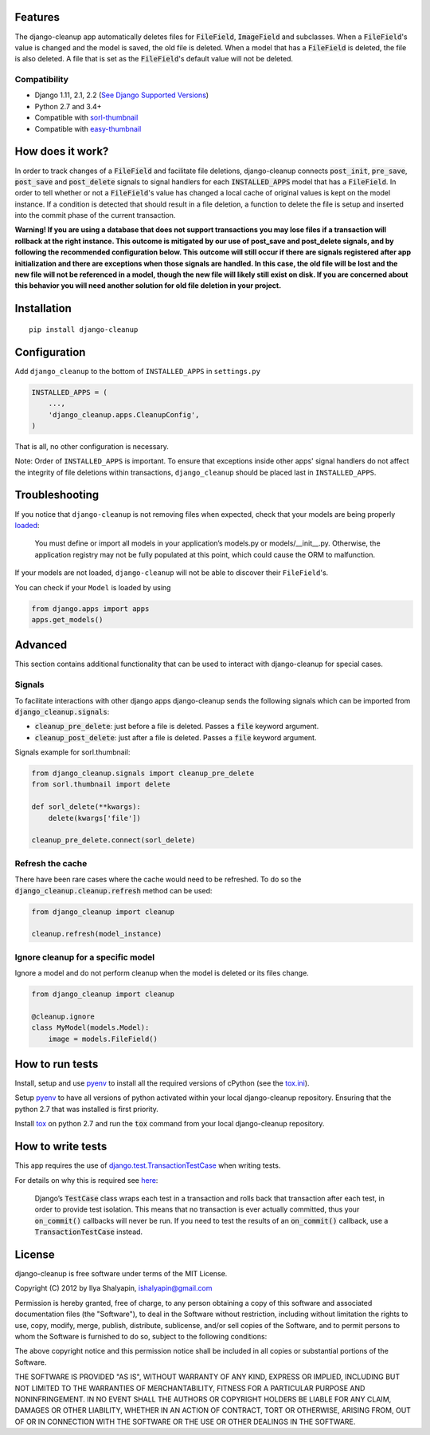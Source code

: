 Features
========
The django-cleanup app automatically deletes files for :code:`FileField`, :code:`ImageField` and
subclasses. When a :code:`FileField`'s value is changed and the model is saved, the old file is
deleted. When a model that has a :code:`FileField` is deleted, the file is also deleted. A file that
is set as the :code:`FileField`'s default value will not be deleted.

Compatibility
-------------
- Django 1.11, 2.1, 2.2 (`See Django Supported Versions <https://www.djangoproject.com/download/#supported-versions>`_)
- Python 2.7 and 3.4+
- Compatible with `sorl-thumbnail <https://github.com/jazzband/sorl-thumbnail>`_
- Compatible with `easy-thumbnail <https://github.com/SmileyChris/easy-thumbnails>`_

How does it work?
=================
In order to track changes of a :code:`FileField` and facilitate file deletions, django-cleanup
connects :code:`post_init`, :code:`pre_save`, :code:`post_save` and :code:`post_delete` signals to
signal handlers for each :code:`INSTALLED_APPS` model that has a :code:`FileField`. In order to tell
whether or not a :code:`FileField`'s value has changed a local cache of original values is kept on
the model instance. If a condition is detected that should result in a file deletion, a function to
delete the file is setup and inserted into the commit phase of the current transaction.

**Warning! If you are using a database that does not support transactions you may lose files if a
transaction will rollback at the right instance. This outcome is mitigated by our use of
post_save and post_delete signals, and by following the recommended configuration below. This
outcome will still occur if there are signals registered after app initialization and there are
exceptions when those signals are handled. In this case, the old file will be lost and the new file
will not be referenced in a model, though the new file will likely still exist on disk. If you are
concerned about this behavior you will need another solution for old file deletion in your project.**

Installation
============
::

    pip install django-cleanup


Configuration
=============
Add ``django_cleanup`` to the bottom of ``INSTALLED_APPS`` in ``settings.py``

.. code-block:: py

    INSTALLED_APPS = (
        ...,
        'django_cleanup.apps.CleanupConfig',
    )

That is all, no other configuration is necessary.

Note: Order of ``INSTALLED_APPS`` is important. To ensure that exceptions inside other apps' signal
handlers do not affect the integrity of file deletions within transactions, ``django_cleanup``
should be placed last in ``INSTALLED_APPS``.

Troubleshooting
===============
If you notice that ``django-cleanup`` is not removing files when expected, check that your models
are being properly
`loaded <https://docs.djangoproject.com/en/stable/ref/applications/#how-applications-are-loaded>`_:

    You must define or import all models in your application’s models.py or models/__init__.py.
    Otherwise, the application registry may not be fully populated at this point, which could cause
    the ORM to malfunction.

If your models are not loaded, ``django-cleanup`` will not be able to discover their
``FileField``'s.

You can check if your ``Model`` is loaded by using

.. code-block:: py

    from django.apps import apps
    apps.get_models()

Advanced
========
This section contains additional functionality that can be used to interact with django-cleanup for
special cases.

Signals
-------
To facilitate interactions with other django apps django-cleanup sends the following signals which
can be imported from :code:`django_cleanup.signals`:

- :code:`cleanup_pre_delete`: just before a file is deleted. Passes a :code:`file` keyword argument.
- :code:`cleanup_post_delete`: just after a file is deleted. Passes a :code:`file` keyword argument.

Signals example for sorl.thumbnail:

.. code-block:: py

    from django_cleanup.signals import cleanup_pre_delete
    from sorl.thumbnail import delete

    def sorl_delete(**kwargs):
        delete(kwargs['file'])

    cleanup_pre_delete.connect(sorl_delete)

Refresh the cache
-----------------
There have been rare cases where the cache would need to be refreshed. To do so the
:code:`django_cleanup.cleanup.refresh` method can be used:

.. code-block:: py

    from django_cleanup import cleanup

    cleanup.refresh(model_instance)

Ignore cleanup for a specific model
-----------------------------------
Ignore a model and do not perform cleanup when the model is deleted or its files change.

.. code-block:: py

    from django_cleanup import cleanup

    @cleanup.ignore
    class MyModel(models.Model):
        image = models.FileField()

How to run tests
================
Install, setup and use pyenv_ to install all the required versions of cPython
(see the `tox.ini <https://github.com/un1t/django-cleanup/blob/master/tox.ini>`_).

Setup pyenv_ to have all versions of python activated within your local django-cleanup repository.
Ensuring that the python 2.7 that was installed is first priority.

Install tox_ on python 2.7 and run the :code:`tox` command from your local django-cleanup
repository.

How to write tests
==================
This app requires the use of django.test.TransactionTestCase_ when writing tests.

For details on why this is required see `here
<https://docs.djangoproject.com/en/2.1/topics/db/transactions/#use-in-tests>`_:

    Django’s :code:`TestCase` class wraps each test in a transaction and rolls back that transaction
    after each test, in order to provide test isolation. This means that no transaction is ever
    actually committed, thus your :code:`on_commit()` callbacks will never be run. If you need to
    test the results of an :code:`on_commit()` callback, use a :code:`TransactionTestCase` instead.

License
=======
django-cleanup is free software under terms of the MIT License.

Copyright (C) 2012 by Ilya Shalyapin, ishalyapin@gmail.com

Permission is hereby granted, free of charge, to any person obtaining a copy of this software and
associated documentation files (the "Software"), to deal in the Software without restriction,
including without limitation the rights to use, copy, modify, merge, publish, distribute,
sublicense, and/or sell copies of the Software, and to permit persons to whom the Software is
furnished to do so, subject to the following conditions:

The above copyright notice and this permission notice shall be included in all copies or substantial
portions of the Software.

THE SOFTWARE IS PROVIDED "AS IS", WITHOUT WARRANTY OF ANY KIND, EXPRESS OR IMPLIED, INCLUDING BUT
NOT LIMITED TO THE WARRANTIES OF MERCHANTABILITY, FITNESS FOR A PARTICULAR PURPOSE AND
NONINFRINGEMENT. IN NO EVENT SHALL THE AUTHORS OR COPYRIGHT HOLDERS BE LIABLE FOR ANY CLAIM, DAMAGES
OR OTHER LIABILITY, WHETHER IN AN ACTION OF CONTRACT, TORT OR OTHERWISE, ARISING FROM, OUT OF OR IN
CONNECTION WITH THE SOFTWARE OR THE USE OR OTHER DEALINGS IN THE SOFTWARE.


.. _django.test.TransactionTestCase: https://docs.djangoproject.com/en/2.1/topics/testing/tools/#django.test.TransactionTestCase
.. _pyenv: https://github.com/pyenv/pyenv
.. _tox: https://tox.readthedocs.io/en/latest/
